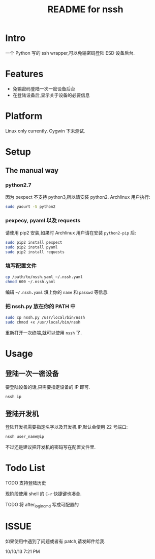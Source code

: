 #+TITLE: README for nssh

* Intro

一个 Python 写的 ssh wrapper,可以免输密码登陆 ESD 设备后台.

* Features

+ 免输密码登陆一次一密设备后台
+ 在登陆设备后,显示关于设备的必要信息

* Platform

Linux only currently. Cygwin 下未测试.

* Setup
** The manual way
*** python2.7

因为 pexpect 不支持 python3,所以请安装 python2. Archlinux 用户执行:

#+BEGIN_SRC sh
sudo yaourt -S python2
#+END_SRC

*** pexpecy, pyaml 以及 requests

请使用 pip2 安装,如果时 Archlinux 用户请在安装 =python2-pip= 后:

#+BEGIN_SRC sh
sudo pip2 install pexpect
sudo pip2 install pyaml
sudo pip2 install requests
#+END_SRC

*** 填写配置文件

#+BEGIN_SRC sh
cp /path/to/nssh.yaml ~/.nssh.yaml
chmod 600 ~/.nssh.yaml
#+END_SRC

编辑 =~/.nssh.yaml= 填上你的 =name= 和 =passwd= 等信息.

*** 把 nssh.py 放在你的 PATH 中

#+BEGIN_SRC sh
sudo cp nssh.py /usr/local/bin/nssh
sudo chmod +x /usr/local/bin/nssh
#+END_SRC

重新打开一次终端,就可以使用 =nssh= 了.

* Usage
** 登陆一次一密设备

要登陆设备的话,只需要指定设备的 IP 即可.

#+BEGIN_SRC sh
nssh ip
#+END_SRC

** 登陆开发机

登陆开发机需要指定名字以及开发机 IP,默认会使用 22 号端口:

#+BEGIN_SRC sh
nssh user_name@ip
#+END_SRC

不过还是建议把开发机的密码写在配置文件里.

* Todo List

***** TODO 支持登陆历史

现阶段使用 shell 的 =C-r= 快捷键也凑合.

***** TODO 将 after_login_cmd 写成可配置的

* ISSUE

如果使用中遇到了问题或者有 patch,请发邮件给我.

10/10/13 7:21 PM
